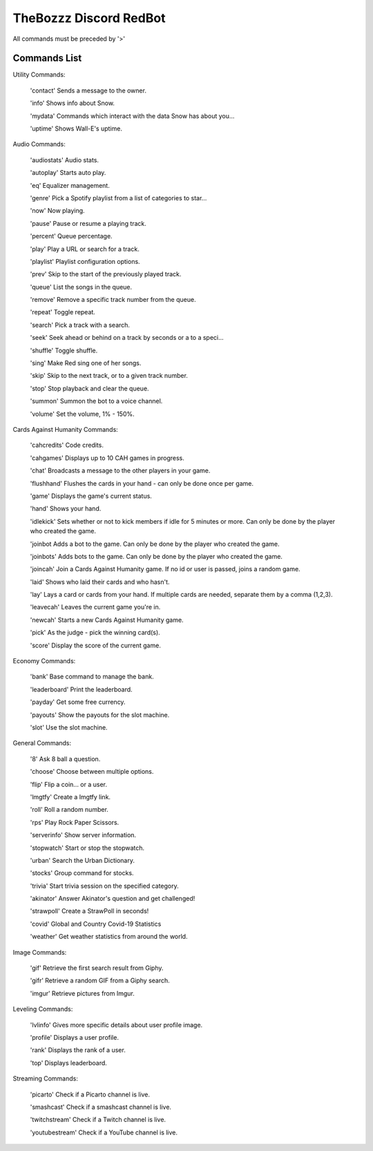 TheBozzz Discord RedBot
=======================

All commands must be preceded by '>'

Commands List
-------------

Utility Commands:


    'contact' Sends a message to the owner.

    'info' Shows info about Snow.

    'mydata' Commands which interact with the data Snow has about you...

    'uptime' Shows Wall-E's uptime.


Audio Commands:



    'audiostats' Audio stats.

    'autoplay' Starts auto play.

    'eq' Equalizer management.

    'genre' Pick a Spotify playlist from a list of categories to star...

    'now' Now playing.

    'pause' Pause or resume a playing track.

    'percent' Queue percentage.

    'play' Play a URL or search for a track.

    'playlist' Playlist configuration options.

    'prev' Skip to the start of the previously played track.

    'queue' List the songs in the queue.

    'remove' Remove a specific track number from the queue.

    'repeat' Toggle repeat.

    'search' Pick a track with a search.

    'seek' Seek ahead or behind on a track by seconds or a to a speci...

    'shuffle' Toggle shuffle.

    'sing' Make Red sing one of her songs.

    'skip' Skip to the next track, or to a given track number.

    'stop' Stop playback and clear the queue.

    'summon' Summon the bot to a voice channel.

    'volume' Set the volume, 1% - 150%.


Cards Against Humanity Commands:


    'cahcredits' Code credits.

    'cahgames' Displays up to 10 CAH games in progress.

    'chat' Broadcasts a message to the other players in your game.

    'flushhand' Flushes the cards in your hand - can only be done once per game.

    'game' Displays the game's current status.

    'hand' Shows your hand.

    'idlekick' Sets whether or not to kick members if idle for 5 minutes or more.  Can only be done by the player who created the game.

    'joinbot Adds a bot to the game.  Can only be done by the player who created the game.

    'joinbots' Adds bots to the game.  Can only be done by the player who created the game.

    'joincah' Join a Cards Against Humanity game.  If no id or user is passed, joins a random game.

    'laid' Shows who laid their cards and who hasn't.

    'lay' Lays a card or cards from your hand.  If multiple cards are needed, separate them by a comma (1,2,3).

    'leavecah' Leaves the current game you're in.

    'newcah' Starts a new Cards Against Humanity game.

    'pick' As the judge - pick the winning card(s).

    'score' Display the score of the current game.


Economy Commands:


    'bank' Base command to manage the bank.

    'leaderboard' Print the leaderboard.

    'payday' Get some free currency.

    'payouts' Show the payouts for the slot machine.

    'slot' Use the slot machine.



General Commands:


    '8' Ask 8 ball a question.

    'choose' Choose between multiple options.

    'flip' Flip a coin... or a user.

    'lmgtfy' Create a lmgtfy link.

    'roll' Roll a random number.

    'rps' Play Rock Paper Scissors.

    'serverinfo' Show server information.

    'stopwatch' Start or stop the stopwatch.

    'urban' Search the Urban Dictionary.

    'stocks' Group command for stocks.

    'trivia' Start trivia session on the specified category.

    'akinator' Answer Akinator's question and get challenged!

    'strawpoll' Create a StrawPoll in seconds!

    'covid' Global and Country Covid-19 Statistics

    'weather' Get weather statistics from around the world.



Image Commands:


    'gif' Retrieve the first search result from Giphy.

    'gifr' Retrieve a random GIF from a Giphy search.

    'imgur' Retrieve pictures from Imgur.


Leveling Commands:


    'lvlinfo' Gives more specific details about user profile image.

    'profile' Displays a user profile.

    'rank' Displays the rank of a user.

    'top' Displays leaderboard.


Streaming Commands:

    'picarto' Check if a Picarto channel is live.

    'smashcast' Check if a smashcast channel is live.

    'twitchstream' Check if a Twitch channel is live.

    'youtubestream' Check if a YouTube channel is live.
